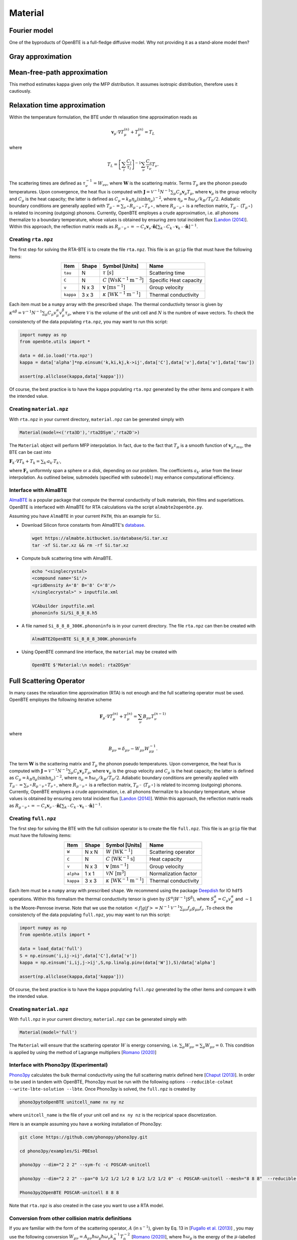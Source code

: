 Material
===================================

Fourier model
-----------------------------------

One of the byproducts of OpenBTE is a full-fledge diffusive model. Why not providing it as a stand-alone model then? 



Gray approximation
-----------------------------------


Mean-free-path approximation
-----------------------------------

This method estimates kappa given only the MFP distribution. It assumes isotropic distribution, therefore uses it cautiously.

.. tabs::

   .. tab:: ``model='mfp3D'``

    This is the case where an actual 3D simulation is performed. The coefficients are:
     
    +------------------------------------------------------------------------------------------------------------------------------------------------------------+
    | :math:`\mathbf{F}_k = \Lambda_k (\sin{\phi_k}\sin{\theta_k}\mathbf{\hat{x}} +\cos{\phi_k}\sin{\theta_k}\mathbf{\hat{y}} +\cos\theta_k \mathbf{\hat{z}} )`  | 
    +------------------------------------------------------------------------------------------------------------------------------------------------------------+
    | :math:`\alpha_k = \left[\sum_l  C_l/\tau_l \right]^{-1} \sum_\mu \mathcal{M}(\mathbf{v}_\mu \tau_\mu,\mathbf{F}_{k}) C_\mu/\tau_{\mu}`                     | 
    +------------------------------------------------------------------------------------------------------------------------------------------------------------+
    | :math:`\mathbf{G}_k = \sum_\mu \mathcal{M}(\mathbf{v}_\mu \tau_\mu,\mathbf{F}_{k}) C_\mu \mathbf{v}_\mu`                                                   | 
    +------------------------------------------------------------------------------------------------------------------------------------------------------------+
  

   .. tab:: ``model='mfp2DSym'``

    This is the case where the simulation domain has translational invariance along :math:`z`. In this case each bulk MFP :math:`\mathbf{v}_\mu\tau_\mu` can be mapped onto the :math:`z=0` plane. 

    +-----------------------------------------------------------------------------------------------------------------------------------------------------------------------------------------------------------------------------------+
    | :math:`\mathbf{F}_k = \chi_k (\sin{\phi_k}\mathbf{\hat{x}} +\cos{\phi_k}\mathbf{\hat{y}})`                                                                                                                                        | 
    +-----------------------------------------------------------------------------------------------------------------------------------------------------------------------------------------------------------------------------------+
    | :math:`\alpha_k = \left[\sum_l  C_l/\tau_l \right]^{-1} \sum_\mu \left[\mathcal{M}( \mathbf{S}_z\mathbf{v}_\mu \tau_\mu,\mathbf{F}_{k}) + \delta(\mathbf{v}_\mu\cdot\mathbf{\hat{z}}-|\mathbf{v}_\mu|)   \right] C_\mu/\tau_\mu`  |  
    +-----------------------------------------------------------------------------------------------------------------------------------------------------------------------------------------------------------------------------------+
    | :math:`\mathbf{G}_k = \sum_\mu \mathcal{M}(\mathbf{v}_\mu^{\mathrm{2D}} \tau_\mu,\mathbf{F}_{k}) C_\mu \mathbf{v}_\mu`                                                                                                            | 
    +-----------------------------------------------------------------------------------------------------------------------------------------------------------------------------------------------------------------------------------+
  
    where :math:`\mathbf{S}_z` is a projection operator onto the plane :math:`z=0`.


   .. tab:: ``model='mfp2D'``

    An actual 2D material is being simulated. 

    +------------------------------------------------------------------------------------------------------------------------------------------------------------+
    | :math:`\mathbf{F}_k = \Lambda_k (\sin{\phi_k}\mathbf{\hat{x}} +\cos{\phi_k}\mathbf{\hat{y}})`                                                              | 
    +------------------------------------------------------------------------------------------------------------------------------------------------------------+
    | :math:`\alpha_k = \left[\sum_l  C_l/\tau_l \right]^{-1} \sum_\mu \mathcal{M}(\mathbf{v}_\mu \tau_\mu,\mathbf{F}_{k}) C_\mu/\tau_\mu`                       |      
    +------------------------------------------------------------------------------------------------------------------------------------------------------------+
    | :math:`\mathbf{G}_k = \sum_\mu \mathcal{M}(\mathbf{v}_\mu \tau_\mu,\mathbf{F}_{k}) C_\mu \mathbf{v}_\mu`                                                   | 
    +------------------------------------------------------------------------------------------------------------------------------------------------------------+







Relaxation time approximation
-----------------------------------

Within the temperature formulation, the BTE under th relaxation time approximation reads as

.. math::

   \mathbf{v}_\mu\cdot\nabla T_\mu^{(n)} + T_\mu^{(n)} = T_L

where

.. math::
    
   T_L = \left[ \sum_l \frac{C_l}{\tau_l} \right]^{-1} \sum_\nu \frac{C_\nu}{\tau_\nu} T_\nu.

The scattering times are defined as  :math:`\tau_\nu^{-1} = W_{\nu\nu}`, where :math:`\mathbf{W}` is the scattering matrix. Terms :math:`T_\mu`  are the phonon pseudo temperatures. Upon convergence, the heat flux is computed with :math:`\mathbf{J} = \mathcal{V}^{-1} N^{-1} \sum_\mu C_\mu \mathbf{v}_\mu T_\mu`, where :math:`\mathbf{v}_\mu` is the group velocity and :math:`C_\mu` is the heat capacity; the latter is defined as :math:`C_\mu = k_B \eta_\mu \left(\sinh \eta_\mu \right)^{-2}`, where :math:`\eta_\mu = \hbar \omega_\mu/k_B/T_0/2`. Adiabatic boundary conditions are generally applied with :math:`T_{\mu^-} = \sum_{\nu^+} R_{\mu^-\nu^+} T_{\nu^+}`, where :math:`R_{\mu^-\nu^+}` is a reflection matrix, :math:`T_{\mu^-}` (:math:`T_{\mu^+}`) is related to incoming (outgoing) phonons. Currently, OpenBTE employes a crude approximation, i.e. all phonons thermalize to a boundary temperature, whose values is obtained by ensuring zero total incident flux [`Landon (2014)`_]. Within this approach, the reflection matrix reads as :math:`R_{\mu^-\nu^+}=-C_\nu\mathbf{v}_\nu \cdot \hat{\mathbf{n}} \left[\sum_{k^-} C_{k^-} \mathbf{v}_{k^-}\cdot \hat{\mathbf{n}} \right]^{-1}`.

Creating ``rta.npz``
###############################################

The first step for solving the RTA-BTE is to create the file ``rta.npz``. This file is an ``gzip`` file that must have the following items:

.. table:: 
   :widths: auto
   :align: center

   +----------------+-------------+--------------------------------------------------------------------------+--------------------------+
   | **Item**       | **Shape**   |       **Symbol [Units]**                                                 |    **Name**              |
   +----------------+-------------+--------------------------------------------------------------------------+--------------------------+
   | ``tau``        |  N          |   :math:`\tau` [:math:`s`]                                               | Scattering time          |
   +----------------+-------------+--------------------------------------------------------------------------+--------------------------+
   | ``C``          |  N          |   :math:`C` [:math:`\mathrm{W}\mathrm{s}\textrm{K}^{-1}\textrm{m}^{-3}`] | Specific Heat capacity   |
   +----------------+-------------+--------------------------------------------------------------------------+--------------------------+
   | ``v``          |  N x 3      |   :math:`\mathbf{v}` [:math:`\mathrm{m}\textrm{s}^{-1}`]                 | Group velocity           |
   +----------------+-------------+--------------------------------------------------------------------------+--------------------------+
   | ``kappa``      |  3 x 3      |   :math:`\kappa` [:math:`\mathrm{W}\textrm{K}^{-1}\textrm{m}^{-1}`]      | Thermal conductivity     |
   +----------------+-------------+--------------------------------------------------------------------------+--------------------------+


Each item must be a ``numpy`` array with the prescribed ``shape``. The thermal conductivity tensor is given by :math:`\kappa^{\alpha\beta} = \mathcal{V}^{-1}N^{-1}\sum_{\mu} C_\mu  v_\mu^{\alpha} v_\mu^{\beta} \tau_\mu`, where :math:`\mathcal{V}` is the volume of the unit cell and :math:`N` is the numbre of wave vectors. To check the consistencty of the data populating ``rta.npz``, you may want to run this script:

.. code-block:: python

   import numpy as np
   from openbte.utils import *

   data = dd.io.load('rta.npz')
   kappa = data['alpha']*np.einsum('k,ki,kj,k->ij',data['C'],data['v'],data['v'],data['tau'])

   assert(np.allclose(kappa,data['kappa']))

Of course, the best practice is to have the ``kappa`` populating ``rta.npz`` generated by the other items and compare it with the intended value.


Creating ``material.npz``
###############################################

With ``rta.npz`` in your current directory, ``material.npz`` can be generated simply with

.. code-block:: python

   Material(model=<('rta3D'),'rta2DSym','rta2D'>)

The ``Material`` object will perform MFP interpolation. In fact, due to the fact that :math:`T_{\mu}` is a smooth function of :math:`\mathbf{v}_\mu \tau_mu`, the BTE can be cast into

:math:`\mathbf{F}_k \cdot \nabla T_k + T_k = \sum_{k'} a_{k'} T_{k'}`,

where :math:`\mathbf{F}_k` uniformnly span a sphere or a disk, depending on our problem. The coefficients :math:`a_{k'}` arise from the linear interpolation. As outlined below, submodels (specified with ``submodel``) may enhance computational efficiency.


.. tabs::

   .. tab:: ``model='rta3D'``

    This is the case where an actual 3D simulation is performed. The coefficients are:
     
    +------------------------------------------------------------------------------------------------------------------------------------------------------------+
    | :math:`\mathbf{F}_k = \Lambda_k (\sin{\phi_k}\sin{\theta_k}\mathbf{\hat{x}} +\cos{\phi_k}\sin{\theta_k}\mathbf{\hat{y}} +\cos\theta_k \mathbf{\hat{z}} )`  | 
    +------------------------------------------------------------------------------------------------------------------------------------------------------------+
    | :math:`\alpha_k = \left[\sum_l  C_l/\tau_l \right]^{-1} \sum_\mu \mathcal{M}(\mathbf{v}_\mu \tau_\mu,\mathbf{F}_{k}) C_\mu/\tau_{\mu}`                     | 
    +------------------------------------------------------------------------------------------------------------------------------------------------------------+
    | :math:`\mathbf{G}_k = \sum_\mu \mathcal{M}(\mathbf{v}_\mu \tau_\mu,\mathbf{F}_{k}) C_\mu \mathbf{v}_\mu`                                                   | 
    +------------------------------------------------------------------------------------------------------------------------------------------------------------+
  

   .. tab:: ``model='rta2DSym'``

    This is the case where the simulation domain has translational invariance along :math:`z`. In this case each bulk MFP :math:`\mathbf{v}_\mu\tau_\mu` can be mapped onto the :math:`z=0` plane. 

    +-----------------------------------------------------------------------------------------------------------------------------------------------------------------------------------------------------------------------------------+
    | :math:`\mathbf{F}_k = \chi_k (\sin{\phi_k}\mathbf{\hat{x}} +\cos{\phi_k}\mathbf{\hat{y}})`                                                                                                                                        | 
    +-----------------------------------------------------------------------------------------------------------------------------------------------------------------------------------------------------------------------------------+
    | :math:`\alpha_k = \left[\sum_l  C_l/\tau_l \right]^{-1} \sum_\mu \left[\mathcal{M}( \mathbf{S}_z\mathbf{v}_\mu \tau_\mu,\mathbf{F}_{k}) + \delta(\mathbf{v}_\mu\cdot\mathbf{\hat{z}}-|\mathbf{v}_\mu|)   \right] C_\mu/\tau_\mu`  |  
    +-----------------------------------------------------------------------------------------------------------------------------------------------------------------------------------------------------------------------------------+
    | :math:`\mathbf{G}_k = \sum_\mu \mathcal{M}(\mathbf{v}_\mu^{\mathrm{2D}} \tau_\mu,\mathbf{F}_{k}) C_\mu \mathbf{v}_\mu`                                                                                                            | 
    +-----------------------------------------------------------------------------------------------------------------------------------------------------------------------------------------------------------------------------------+
  
    where :math:`\mathbf{S}_z` is a projection operator onto the plane :math:`z=0`.


   .. tab:: ``model='rta2D'``

    An actual 2D material is being simulated. 

    +------------------------------------------------------------------------------------------------------------------------------------------------------------+
    | :math:`\mathbf{F}_k = \Lambda_k (\sin{\phi_k}\mathbf{\hat{x}} +\cos{\phi_k}\mathbf{\hat{y}})`                                                              | 
    +------------------------------------------------------------------------------------------------------------------------------------------------------------+
    | :math:`\alpha_k = \left[\sum_l  C_l/\tau_l \right]^{-1} \sum_\mu \mathcal{M}(\mathbf{v}_\mu \tau_\mu,\mathbf{F}_{k}) C_\mu/\tau_\mu`                       |      
    +------------------------------------------------------------------------------------------------------------------------------------------------------------+
    | :math:`\mathbf{G}_k = \sum_\mu \mathcal{M}(\mathbf{v}_\mu \tau_\mu,\mathbf{F}_{k}) C_\mu \mathbf{v}_\mu`                                                   | 
    +------------------------------------------------------------------------------------------------------------------------------------------------------------+

Interface with AlmaBTE
###############################################

AlmaBTE_ is a popular package that compute the thermal conductivity of bulk materials, thin films and superlattices. OpenBTE is interfaced with AlmaBTE for RTA calculations via the script ``almabte2openbte.py``. 

Assuming you have ``AlmaBTE`` in your current ``PATH``, this an example for ``Si``.

- Download Silicon force constants from AlmaBTE's database_.

  .. code-block:: bash

   wget https://almabte.bitbucket.io/database/Si.tar.xz   
   tar -xf Si.tar.xz && rm -rf Si.tar.xz  

- Compute bulk scattering time with AlmaBTE.

  .. code-block:: bash

   echo "<singlecrystal> 
   <compound name='Si'/>
   <gridDensity A='8' B='8' C='8'/>
   </singlecrystal>" > inputfile.xml
   
   VCAbuilder inputfile.xml
   phononinfo Si/Si_8_8_8.h5
    
- A file named ``Si_8_8_8_300K.phononinfo`` is in your current directory. The file ``rta.npz`` can then be created with 

  .. code-block:: bash

     AlmaBTE2OpenBTE Si_8_8_8_300K.phononinfo

- Using OpenBTE command line interface, the ``material`` may be created with

  .. code-block:: bash

     OpenBTE $'Material:\n model: rta2DSym'


.. _Deepdish: https://deepdish.readthedocs.io/
.. _`Wu et al.`: https://www.sciencedirect.com/science/article/pii/S0009261416310193?via%3Dihub
.. _`Fugallo et al. (2013)`: https://arxiv.org/pdf/1212.0470.pdf
.. _`Romano (2020)`: https://arxiv.org/abs/2002.08940
.. _Phono3py: https://phonopy.github.io/phono3py/
.. _`Chaput (2013)`: https://journals.aps.org/prl/pdf/10.1103/PhysRevLett.110.265506?casa_token=BTUhHjniziYAAAAA%3AGw4C_2ql3cGvy6zwNe_38m7vz130fV7LYZMxrnIt_FSbmQauL3fczg5QT1b0EXTU39nYWEHYUHbv
.. _`Landon (2014)`: https://dspace.mit.edu/handle/1721.1/92161
.. _`Vazrik et al. (2017)` : https://arxiv.org/pdf/1711.07151.pdf
.. _`Cepellotti et al. (2016)` : https://journals.aps.org/prx/abstract/10.1103/PhysRevX.6.041013
.. _AlmaBTE: https://almabte.bitbucket.io/
.. _database: https://almabte.bitbucket.io/database/










Full Scattering Operator
----------------------------------------------


In many cases the relaxation time approximation (RTA) is not enough and the full scattering operator must be used. OpenBTE employes the following iterative scheme

.. math::

   \mathbf{F}_\mu\cdot\nabla T_\mu^{(n)} + T_\mu^{(n)} = \sum_\nu B_{\mu\nu}T_\nu^{(n-1)}

where

.. math::
    
   B_{\mu\nu} = \delta_{\mu\nu} - W_{\mu\nu}W_{\mu\mu}^{-1}.

The term :math:`\mathbf{W}` is the scattering matrix and :math:`T_\mu` the phonon pseudo temperatures. Upon convergence, the heat flux is computed with :math:`\mathbf{J} = \mathcal{V}^{-1} N^{-1} \sum_\mu C_\mu \mathbf{v}_\mu T_\mu`, where :math:`\mathbf{v}_\mu` is the group velocity and :math:`C_\mu` is the heat capacity; the latter is defined as :math:`C_\mu = k_B \eta_\mu \left(\sinh \eta_\mu \right)^{-2}`, where :math:`\eta_\mu = \hbar \omega_\mu/k_B/T_0/2`. Adiabatic boundary conditions are generally applied with :math:`T_{\mu^-} = \sum_{\nu^+} R_{\mu^-\nu^+} T_{\nu^+}`, where :math:`R_{\mu^-\nu^+}` is a reflection matrix, :math:`T_{\mu^-}` (:math:`T_{\mu^+}`) is related to incomng (outgoing) phonons. Currently, OpenBTE employes a crude approximation, i.e. all phonons thermalize to a boundary temperature, whose values is obtained by ensuring zero total incident flux [`Landon (2014)`_]. Within this approach, the reflection matrix reads as :math:`R_{\mu^-\nu^+}=-C_\nu\mathbf{v}_{\nu^-} \cdot \hat{\mathbf{n}} \left[\sum_{k^-} C_{k^-} \mathbf{v}_{k^-}\cdot \hat{\mathbf{n}} \right]^{-1}`.

Creating ``full.npz``
###############################################

The first step for solving the BTE with the full collision operator is to create the file ``full.npz``. This file is an ``gzip`` file that must have the following items:

.. table:: 
   :widths: auto
   :align: center

   +---------------+-------------+-------------------------------------------------------------------+---------------------+
   | **Item**      | **Shape**   |       **Symbol [Units]**                                          |    **Name**         |
   +---------------+-------------+-------------------------------------------------------------------+---------------------+
   | ``W``         |  N x N      |  :math:`W` [:math:`\textrm{W}\textrm{K}^{-1}`]                    | Scattering operator |
   +---------------+-------------+-------------------------------------------------------------------+---------------------+
   | ``C``         |  N          | :math:`C` [:math:`\mathrm{W}\textrm{K}^{-1}\textrm{s}`]           | Heat capacity       |
   +---------------+-------------+-------------------------------------------------------------------+---------------------+
   | ``v``         |  N x 3      | :math:`\mathbf{v}` [:math:`\mathrm{m}\textrm{s}^{-1}`]            | Group velocity      |
   +---------------+-------------+-------------------------------------------------------------------+---------------------+
   | ``alpha``     |  1 x 1      | :math:`\mathcal{V} N` [:math:`\mathrm{m}^{3}`]                    | Normalization factor|
   +---------------+-------------+-------------------------------------------------------------------+---------------------+
   | ``kappa``     |  3 x 3      | :math:`\kappa` [:math:`\mathrm{W}\textrm{K}^{-1}\textrm{m}^{-1}`] | Thermal conductivity|
   +---------------+-------------+-------------------------------------------------------------------+---------------------+



Each item must be a ``numpy`` array with prescribed ``shape``. We recommend using the package Deepdish_ for IO ``hdf5`` operations. Within this formalism the thermal conductivity tensor is given by :math:`\langle S^{\alpha}|W^{\sim1}|S^{\beta}\rangle`, where :math:`S^\alpha_\mu = C_\mu v^\alpha_\mu` and :math:`\sim1` is the Moore-Penrose inverse. Note that we use the notation :math:`< f | g | f > = N^{-1} \mathcal{V}^{-1} \sum_{\mu\nu} f_\mu g_{\mu\nu} f_\nu` .To check the consistencty of the data populating ``full.npz``, you may want to run this script:

.. code-block:: python

   import numpy as np
   from openbte.utils import *

   data = load_data('full')
   S = np.einsum('i,ij->ij',data['C'],data['v'])
   kappa = np.einsum('i,ij,j->ij',S,np.linalg.pinv(data['W']),S)/data['alpha']

   assert(np.allclose(kappa,data['kappa']))

Of course, the best practice is to have the ``kappa`` populating ``full.npz`` generated by the other items and compare it with the intended value.


Creating ``material.npz``
###############################################

With ``full.npz`` in your current directory, ``material.npz`` can be generated simply with

.. code-block:: python

   Material(model='full')

The ``Material`` will ensure that the scattering operator :math:`W` is energy conserving, i.e. :math:`\sum_\mu W_{\mu\nu} = \sum_\mu W_{\mu\nu} = 0`. This condition is applied by using the method of Lagrange multipliers [`Romano (2020)`_]


Interface with Phono3py (Experimental)
###############################################

Phono3py_ calculates the bulk thermal conductivity using the full scattering matrix defined here [`Chaput (2013)`_]. In order to be used in tandem with OpenBTE, Phono3py must be run with the following options ``--reducible-colmat --write-lbte-solution --lbte``. Once Phono3py is solved, the ``full.npz`` is created by


.. code-block:: bash

   phono3pytoOpenBTE unitcell_name nx ny nz 

where ``unitcell_name`` is the file of your unit cell and ``nx ny nz`` is the reciprical space discretization.

Here is an example assuming you have a working installation of Phono3py:

.. code-block:: bash

   git clone https://github.com/phonopy/phono3py.git

   cd phono3py/examples/Si-PBEsol

   phono3py --dim="2 2 2" --sym-fc -c POSCAR-unitcell

   phono3py --dim="2 2 2" --pa="0 1/2 1/2 1/2 0 1/2 1/2 1/2 0" -c POSCAR-unitcell --mesh="8 8 8"  --reducible-colmat --write-lbte-solution  --fc3 --fc2 --lbte --ts=100

   Phono3py2OpenBTE POSCAR-unitcell 8 8 8 

Note that ``rta.npz`` is also created in the case you want to use a RTA model.   

Conversion from other collision matrix definitions
##################################################

If you are familiar with the form of the scattering operator, :math:`A` (in :math:`\textrm{s}^{-1}`), given by Eq. 13 in [`Fugallo et al. (2013)`_] , you may use the following conversion :math:`W_{\mu\nu} = A_{\mu\nu}\hbar\omega_\mu \hbar\omega_\nu  k_B^{-1}T_0^{-2}` [`Romano (2020)`_], where :math:`\hbar\omega_\mu` is the energy of the :math:`\mu`-labelled phonons (:math:`\mu` colectively represents wave vector and polatization), :math:`k_B` is the Boltzmann constant, :math:`T_0` is the reference temperature. Another definition of the scattering matrix, which we refer to as :math:`\mathbf{W}^v`, can be found in [`Vazrik et al. (2017)`_]. In this case the conversion is :math:`W_{\mu\nu} = W^v_{\mu\nu}C_\nu`. Lastly, from the symmetrized matrix :math:`\tilde{\Omega}` defined in [`Cepellotti et al. (2016)`_], we have :math:`W_{\mu\nu}=\tilde{\Omega}_{\mu\nu}\sqrt{C_\nu}\sqrt{C_\mu}`. This symmetrized matrix concides with the one defined here [`Chaput (2013)`_].

Two-dimensional materials
###############################################

For two-dimensional materials, a thickness :math:`L_c` is used for first-principles calculations. When reporting the thermal conductivity, however, and effective thickness, :math:`h`, is used. In practice, the volume of the unit cell must be computed as :math:`\mathcal{V} = \mathcal{V}_{\mathrm{DFT}} L_c/h`, where :math:`\mathcal{V}_{\mathrm{DFT}}` is the volume of the unit-cell used in DFT calculations [`Wu et al.`_]. This band-aid solution is often used to compare thermal conductivities of 2D and 3D materials. 



.. _Deepdish: https://deepdish.readthedocs.io/
.. _`Wu et al.`: https://www.sciencedirect.com/science/article/pii/S0009261416310193?via%3Dihub
.. _`Fugallo et al. (2013)`: https://arxiv.org/pdf/1212.0470.pdf
.. _`Romano (2020)`: https://arxiv.org/abs/2002.08940
.. _Phono3py: https://phonopy.github.io/phono3py/
.. _`Chaput (2013)`: https://journals.aps.org/prl/pdf/10.1103/PhysRevLett.110.265506?casa_token=BTUhHjniziYAAAAA%3AGw4C_2ql3cGvy6zwNe_38m7vz130fV7LYZMxrnIt_FSbmQauL3fczg5QT1b0EXTU39nYWEHYUHbv
.. _`Landon (2014)`: https://dspace.mit.edu/handle/1721.1/92161
.. _`Vazrik et al. (2017)` : https://arxiv.org/pdf/1711.07151.pdf
.. _`Cepellotti et al. (2016)` : https://journals.aps.org/prx/abstract/10.1103/PhysRevX.6.041013





